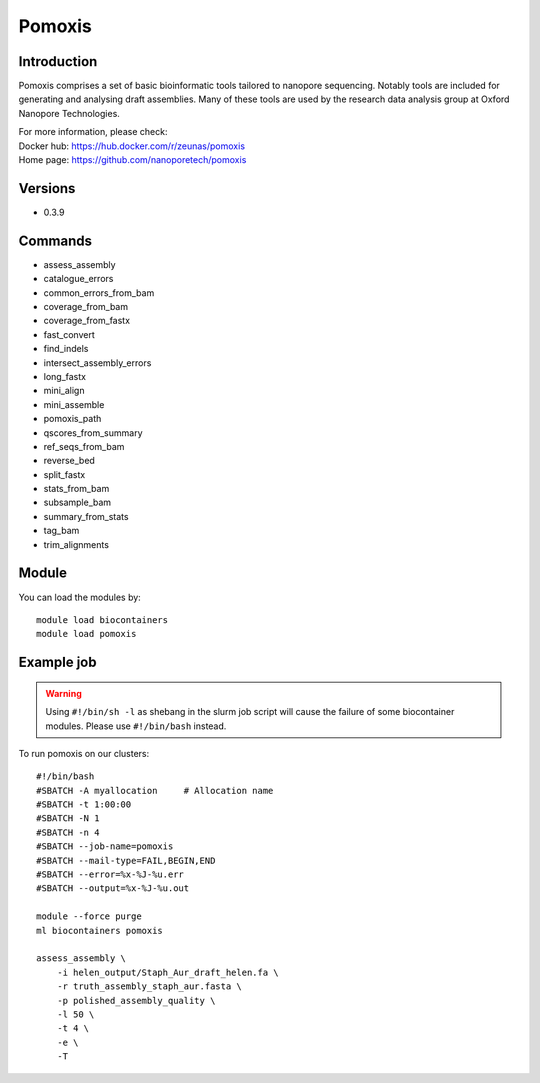 .. _backbone-label:

Pomoxis
==============================

Introduction
~~~~~~~~
Pomoxis comprises a set of basic bioinformatic tools tailored to nanopore sequencing. Notably tools are included for generating and analysing draft assemblies. Many of these tools are used by the research data analysis group at Oxford Nanopore Technologies.

| For more information, please check:
| Docker hub: https://hub.docker.com/r/zeunas/pomoxis 
| Home page: https://github.com/nanoporetech/pomoxis

Versions
~~~~~~~~
- 0.3.9

Commands
~~~~~~~
- assess_assembly
- catalogue_errors
- common_errors_from_bam
- coverage_from_bam
- coverage_from_fastx
- fast_convert
- find_indels
- intersect_assembly_errors
- long_fastx
- mini_align
- mini_assemble
- pomoxis_path
- qscores_from_summary
- ref_seqs_from_bam
- reverse_bed
- split_fastx
- stats_from_bam
- subsample_bam
- summary_from_stats
- tag_bam
- trim_alignments

Module
~~~~~~~~
You can load the modules by::

    module load biocontainers
    module load pomoxis

Example job
~~~~~
.. warning::
    Using ``#!/bin/sh -l`` as shebang in the slurm job script will cause the failure of some biocontainer modules. Please use ``#!/bin/bash`` instead.

To run pomoxis on our clusters::

    #!/bin/bash
    #SBATCH -A myallocation     # Allocation name
    #SBATCH -t 1:00:00
    #SBATCH -N 1
    #SBATCH -n 4
    #SBATCH --job-name=pomoxis
    #SBATCH --mail-type=FAIL,BEGIN,END
    #SBATCH --error=%x-%J-%u.err
    #SBATCH --output=%x-%J-%u.out

    module --force purge
    ml biocontainers pomoxis

    assess_assembly \
        -i helen_output/Staph_Aur_draft_helen.fa \
        -r truth_assembly_staph_aur.fasta \
        -p polished_assembly_quality \
        -l 50 \
        -t 4 \
        -e \
        -T
